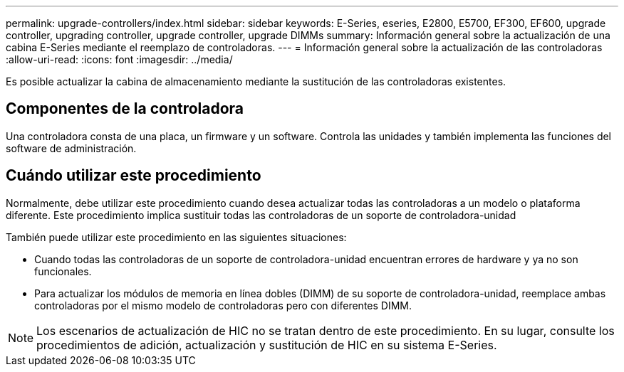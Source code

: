 ---
permalink: upgrade-controllers/index.html 
sidebar: sidebar 
keywords: E-Series, eseries, E2800, E5700, EF300, EF600, upgrade controller, upgrading controller, upgrade controller, upgrade DIMMs 
summary: Información general sobre la actualización de una cabina E-Series mediante el reemplazo de controladoras. 
---
= Información general sobre la actualización de las controladoras
:allow-uri-read: 
:icons: font
:imagesdir: ../media/


[role="lead"]
Es posible actualizar la cabina de almacenamiento mediante la sustitución de las controladoras existentes.



== Componentes de la controladora

Una controladora consta de una placa, un firmware y un software. Controla las unidades y también implementa las funciones del software de administración.



== Cuándo utilizar este procedimiento

Normalmente, debe utilizar este procedimiento cuando desea actualizar todas las controladoras a un modelo o plataforma diferente. Este procedimiento implica sustituir todas las controladoras de un soporte de controladora-unidad

También puede utilizar este procedimiento en las siguientes situaciones:

* Cuando todas las controladoras de un soporte de controladora-unidad encuentran errores de hardware y ya no son funcionales.
* Para actualizar los módulos de memoria en línea dobles (DIMM) de su soporte de controladora-unidad, reemplace ambas controladoras por el mismo modelo de controladoras pero con diferentes DIMM.



NOTE: Los escenarios de actualización de HIC no se tratan dentro de este procedimiento. En su lugar, consulte los procedimientos de adición, actualización y sustitución de HIC en su sistema E-Series.
